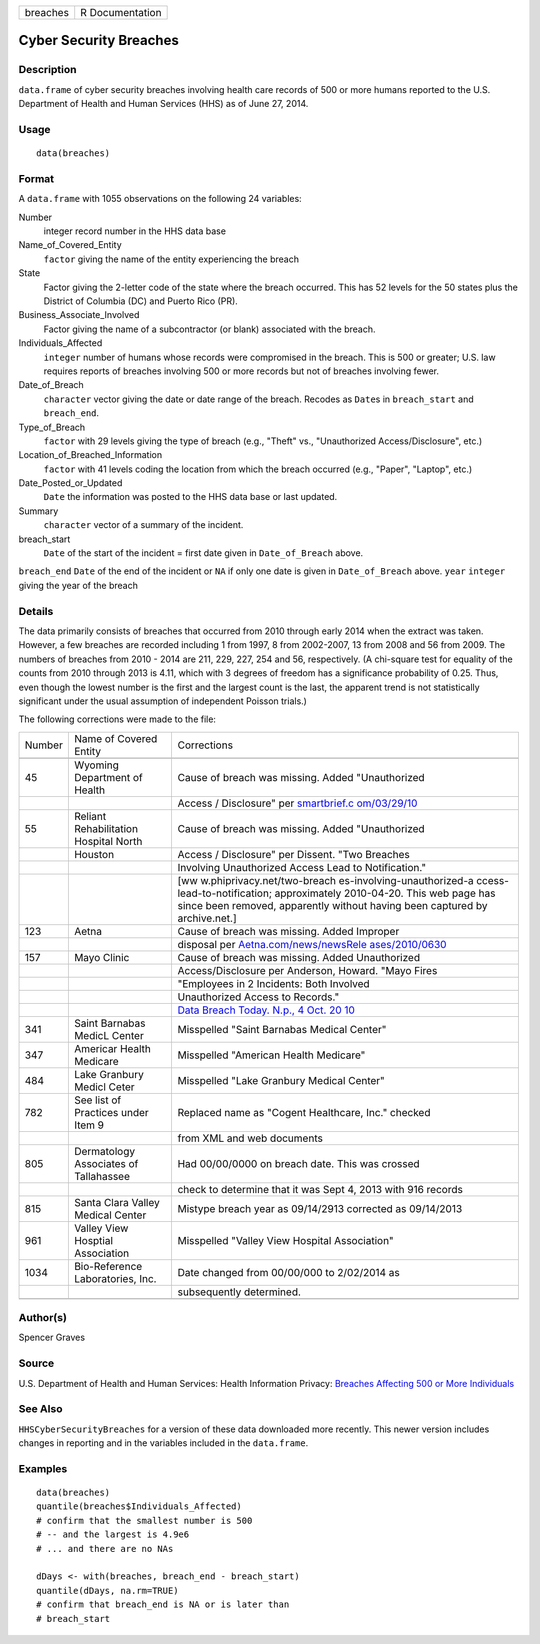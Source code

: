 ======== ===============
breaches R Documentation
======== ===============

Cyber Security Breaches
-----------------------

Description
~~~~~~~~~~~

``data.frame`` of cyber security breaches involving health care records
of 500 or more humans reported to the U.S. Department of Health and
Human Services (HHS) as of June 27, 2014.

Usage
~~~~~

::

   data(breaches)

Format
~~~~~~

A ``data.frame`` with 1055 observations on the following 24 variables:

Number
   integer record number in the HHS data base

Name_of_Covered_Entity
   ``factor`` giving the name of the entity experiencing the breach

State
   Factor giving the 2-letter code of the state where the breach
   occurred. This has 52 levels for the 50 states plus the District of
   Columbia (DC) and Puerto Rico (PR).

Business_Associate_Involved
   Factor giving the name of a subcontractor (or blank) associated with
   the breach.

Individuals_Affected
   ``integer`` number of humans whose records were compromised in the
   breach. This is 500 or greater; U.S. law requires reports of breaches
   involving 500 or more records but not of breaches involving fewer.

Date_of_Breach
   ``character`` vector giving the date or date range of the breach.
   Recodes as ``Date``\ s in ``breach_start`` and ``breach_end``.

Type_of_Breach
   ``factor`` with 29 levels giving the type of breach (e.g., "Theft"
   vs., "Unauthorized Access/Disclosure", etc.)

Location_of_Breached_Information
   ``factor`` with 41 levels coding the location from which the breach
   occurred (e.g., "Paper", "Laptop", etc.)

Date_Posted_or_Updated
   ``Date`` the information was posted to the HHS data base or last
   updated.

Summary
   ``character`` vector of a summary of the incident.

breach_start
   ``Date`` of the start of the incident = first date given in
   ``Date_of_Breach`` above.

``breach_end`` ``Date`` of the end of the incident or ``NA`` if only one
date is given in ``Date_of_Breach`` above. ``year`` ``integer`` giving
the year of the breach

Details
~~~~~~~

The data primarily consists of breaches that occurred from 2010 through
early 2014 when the extract was taken. However, a few breaches are
recorded including 1 from 1997, 8 from 2002-2007, 13 from 2008 and 56
from 2009. The numbers of breaches from 2010 - 2014 are 211, 229, 227,
254 and 56, respectively. (A chi-square test for equality of the counts
from 2010 through 2013 is 4.11, which with 3 degrees of freedom has a
significance probability of 0.25. Thus, even though the lowest number is
the first and the largest count is the last, the apparent trend is not
statistically significant under the usual assumption of independent
Poisson trials.)

The following corrections were made to the file:

+--------+-----------------------------+-----------------------------+
| Number | Name of Covered Entity      | Corrections                 |
+--------+-----------------------------+-----------------------------+
|        |                             |                             |
+--------+-----------------------------+-----------------------------+
| 45     | Wyoming Department of       | Cause of breach was         |
|        | Health                      | missing. Added              |
|        |                             | "Unauthorized               |
+--------+-----------------------------+-----------------------------+
|        |                             | Access / Disclosure" per    |
|        |                             | `smartbrief.c               |
|        |                             | om/03/29/10 <http://www.sma |
|        |                             | rtbrief.com/03/29/10/5-more |
|        |                             | -organizations-added-hhs-on |
|        |                             | line-data-breach-list-0>`__ |
+--------+-----------------------------+-----------------------------+
| 55     | Reliant Rehabilitation      | Cause of breach was         |
|        | Hospital North              | missing. Added              |
|        |                             | "Unauthorized               |
+--------+-----------------------------+-----------------------------+
|        | Houston                     | Access / Disclosure" per    |
|        |                             | Dissent. "Two Breaches      |
+--------+-----------------------------+-----------------------------+
|        |                             | Involving Unauthorized      |
|        |                             | Access Lead to              |
|        |                             | Notification."              |
+--------+-----------------------------+-----------------------------+
|        |                             | [ww                         |
|        |                             | w.phiprivacy.net/two-breach |
|        |                             | es-involving-unauthorized-a |
|        |                             | ccess-lead-to-notification; |
|        |                             | approximately 2010-04-20.   |
|        |                             | This web page has since     |
|        |                             | been removed, apparently    |
|        |                             | without having been         |
|        |                             | captured by archive.net.]   |
+--------+-----------------------------+-----------------------------+
| 123    | Aetna                       | Cause of breach was         |
|        |                             | missing. Added Improper     |
+--------+-----------------------------+-----------------------------+
|        |                             | disposal per                |
|        |                             | `Aetna.com/news/newsRele    |
|        |                             | ases/2010/0630 <https://web |
|        |                             | .archive.org/web/2010113008 |
|        |                             | 0315/http://www.aetna.com/n |
|        |                             | ews/newsReleases/2010/0630_ |
|        |                             | File_Cabinet_Final.html>`__ |
+--------+-----------------------------+-----------------------------+
| 157    | Mayo Clinic                 | Cause of breach was         |
|        |                             | missing. Added Unauthorized |
+--------+-----------------------------+-----------------------------+
|        |                             | Access/Disclosure per       |
|        |                             | Anderson, Howard. "Mayo     |
|        |                             | Fires                       |
+--------+-----------------------------+-----------------------------+
|        |                             | "Employees in 2 Incidents:  |
|        |                             | Both Involved               |
+--------+-----------------------------+-----------------------------+
|        |                             | Unauthorized Access to      |
|        |                             | Records."                   |
+--------+-----------------------------+-----------------------------+
|        |                             | `Data Breach Today. N.p., 4 |
|        |                             | Oct.                        |
|        |                             | 20                          |
|        |                             | 10 <http://www.databreachto |
|        |                             | day.com/mayo-fires-employee |
|        |                             | s-in-2-incidents-a-2974>`__ |
+--------+-----------------------------+-----------------------------+
| 341    | Saint Barnabas MedicL       | Misspelled "Saint Barnabas  |
|        | Center                      | Medical Center"             |
+--------+-----------------------------+-----------------------------+
| 347    | Americar Health Medicare    | Misspelled "American Health |
|        |                             | Medicare"                   |
+--------+-----------------------------+-----------------------------+
| 484    | Lake Granbury Medicl Ceter  | Misspelled "Lake Granbury   |
|        |                             | Medical Center"             |
+--------+-----------------------------+-----------------------------+
| 782    | See list of Practices under | Replaced name as "Cogent    |
|        | Item 9                      | Healthcare, Inc." checked   |
+--------+-----------------------------+-----------------------------+
|        |                             | from XML and web documents  |
+--------+-----------------------------+-----------------------------+
| 805    | Dermatology Associates of   | Had 00/00/0000 on breach    |
|        | Tallahassee                 | date. This was crossed      |
+--------+-----------------------------+-----------------------------+
|        |                             | check to determine that it  |
|        |                             | was Sept 4, 2013 with 916   |
|        |                             | records                     |
+--------+-----------------------------+-----------------------------+
| 815    | Santa Clara Valley Medical  | Mistype breach year as      |
|        | Center                      | 09/14/2913 corrected as     |
|        |                             | 09/14/2013                  |
+--------+-----------------------------+-----------------------------+
| 961    | Valley View Hosptial        | Misspelled "Valley View     |
|        | Association                 | Hospital Association"       |
+--------+-----------------------------+-----------------------------+
| 1034   | Bio-Reference Laboratories, | Date changed from 00/00/000 |
|        | Inc.                        | to 2/02/2014 as             |
+--------+-----------------------------+-----------------------------+
|        |                             | subsequently determined.    |
+--------+-----------------------------+-----------------------------+
|        |                             |                             |
+--------+-----------------------------+-----------------------------+

Author(s)
~~~~~~~~~

Spencer Graves

Source
~~~~~~

U.S. Department of Health and Human Services: Health Information
Privacy: `Breaches Affecting 500 or More
Individuals <https://ocrportal.hhs.gov/ocr/breach/breach_report.jsf>`__

See Also
~~~~~~~~

``HHSCyberSecurityBreaches`` for a version of these data downloaded more
recently. This newer version includes changes in reporting and in the
variables included in the ``data.frame``.

Examples
~~~~~~~~

::

   data(breaches)
   quantile(breaches$Individuals_Affected)
   # confirm that the smallest number is 500 
   # -- and the largest is 4.9e6
   # ... and there are no NAs

   dDays <- with(breaches, breach_end - breach_start)
   quantile(dDays, na.rm=TRUE)
   # confirm that breach_end is NA or is later than 
   # breach_start 

